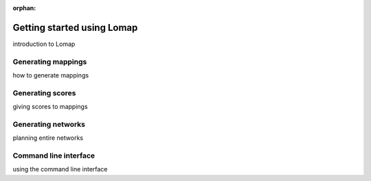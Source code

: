 :orphan:

.. # remove "orphan" once this has been populated

Getting started using Lomap
===========================

introduction to Lomap

Generating mappings
-------------------

how to generate mappings

Generating scores
-----------------

giving scores to mappings

Generating networks
-------------------

planning entire networks

Command line interface
----------------------

using the command line interface